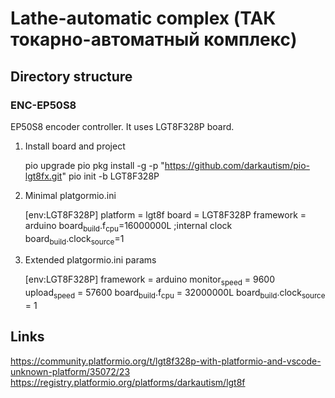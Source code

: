 * Lathe-automatic complex (ТАК токарно-автоматный комплекс)
** Directory structure
*** ENC-EP50S8
EP50S8 encoder controller. It uses LGT8F328P board.

**** Install board and project
pio upgrade
pio pkg install -g -p "https://github.com/darkautism/pio-lgt8fx.git"
pio init -b LGT8F328P

**** Minimal platgormio.ini
[env:LGT8F328P]
platform = lgt8f
board = LGT8F328P
framework = arduino
board_build.f_cpu=16000000L
;internal clock
board_build.clock_source=1

**** Extended platgormio.ini params
[env:LGT8F328P]
framework = arduino
monitor_speed = 9600
upload_speed = 57600
board_build.f_cpu = 32000000L
board_build.clock_source = 1

** Links
https://community.platformio.org/t/lgt8f328p-with-platformio-and-vscode-unknown-platform/35072/23
https://registry.platformio.org/platforms/darkautism/lgt8f

